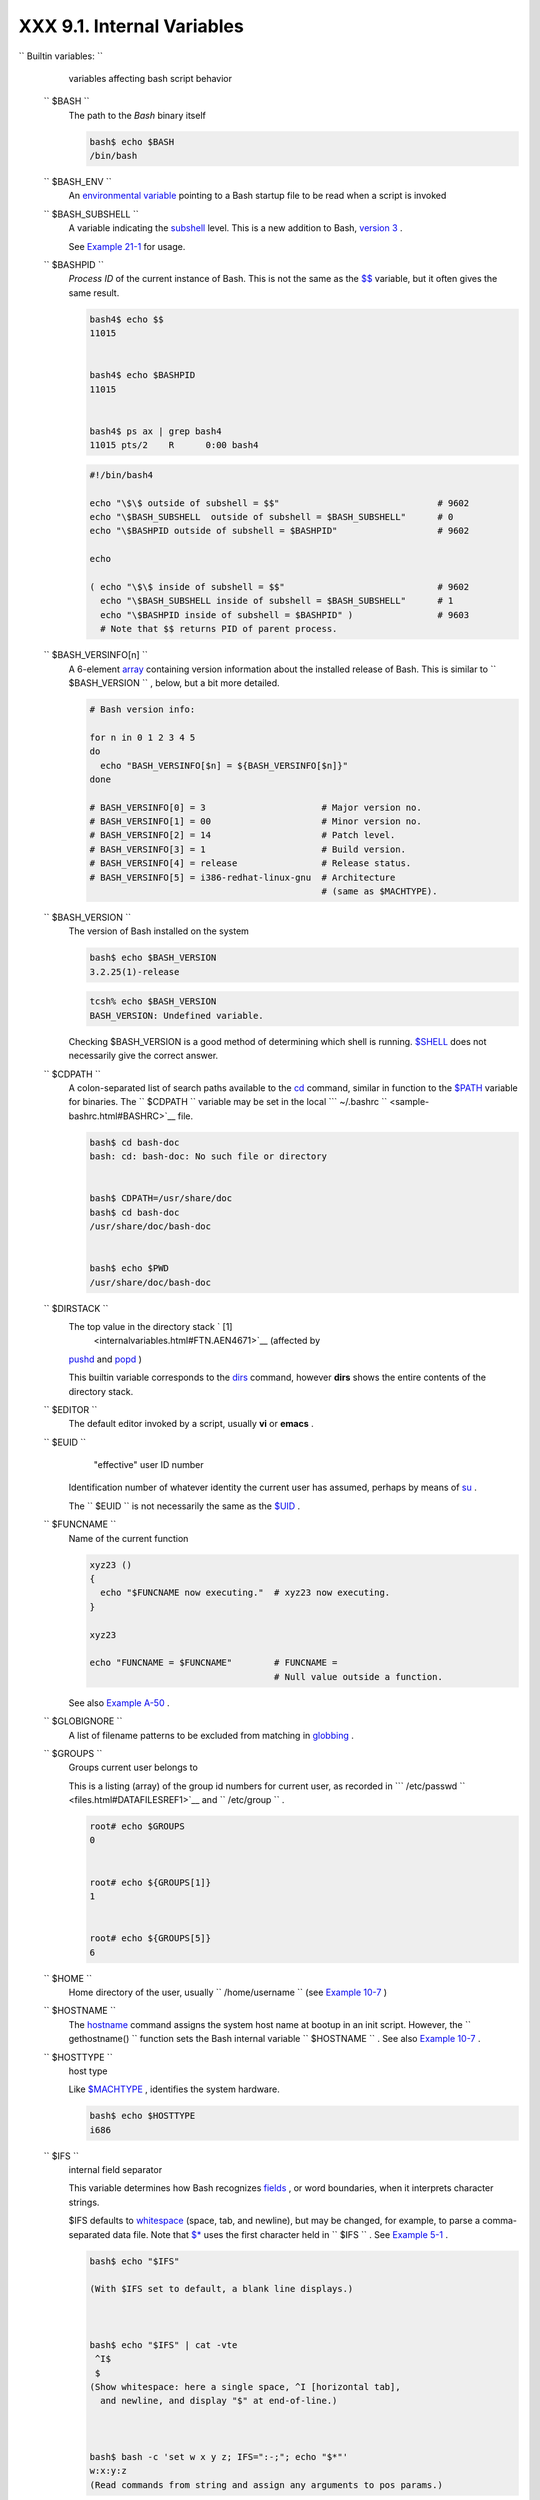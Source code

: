 ############################
XXX  9.1. Internal Variables
############################

.. raw:: html

   <div class="VARIABLELIST">


``                           Builtin                  variables:               ``
    variables affecting bash script behavior

 ``        $BASH       ``
    The path to the *Bash* binary itself

    .. raw:: html

       <div>

    .. code:: SCREEN

        bash$ echo $BASH
        /bin/bash

    .. raw:: html

       </p>

    .. raw:: html

       </div>

 ``        $BASH_ENV       ``
    An `environmental variable <othertypesv.html#ENVREF>`__ pointing to
    a Bash startup file to be read when a script is invoked

 ``        $BASH_SUBSHELL       ``
    A variable indicating the `subshell <subshells.html#SUBSHELLSREF>`__
    level. This is a new addition to Bash, `version
    3 <bashver3.html#BASH3REF>`__ .

    See `Example 21-1 <subshells.html#SUBSHELL>`__ for usage.

 ``        $BASHPID       ``
    *Process ID* of the current instance of Bash. This is not the same
    as the `$$ <internalvariables.html#PROCCID>`__ variable, but it
    often gives the same result.

    .. raw:: html

       <div>

    .. code:: SCREEN

        bash4$ echo $$
        11015


        bash4$ echo $BASHPID
        11015


        bash4$ ps ax | grep bash4
        11015 pts/2    R      0:00 bash4
                  

    .. raw:: html

       </p>

    .. raw:: html

       </div>

     But ...

    .. raw:: html

       <div>

    .. code:: PROGRAMLISTING

        #!/bin/bash4

        echo "\$\$ outside of subshell = $$"                              # 9602
        echo "\$BASH_SUBSHELL  outside of subshell = $BASH_SUBSHELL"      # 0
        echo "\$BASHPID outside of subshell = $BASHPID"                   # 9602

        echo

        ( echo "\$\$ inside of subshell = $$"                             # 9602
          echo "\$BASH_SUBSHELL inside of subshell = $BASH_SUBSHELL"      # 1
          echo "\$BASHPID inside of subshell = $BASHPID" )                # 9603
          # Note that $$ returns PID of parent process.

    .. raw:: html

       </p>

    .. raw:: html

       </div>

 ``        $BASH_VERSINFO[n]       ``
    A 6-element `array <arrays.html#ARRAYREF>`__ containing version
    information about the installed release of Bash. This is similar to
    ``         $BASH_VERSION        `` , below, but a bit more detailed.

    .. raw:: html

       <div>

    .. code:: PROGRAMLISTING

        # Bash version info:

        for n in 0 1 2 3 4 5
        do
          echo "BASH_VERSINFO[$n] = ${BASH_VERSINFO[$n]}"
        done  

        # BASH_VERSINFO[0] = 3                      # Major version no.
        # BASH_VERSINFO[1] = 00                     # Minor version no.
        # BASH_VERSINFO[2] = 14                     # Patch level.
        # BASH_VERSINFO[3] = 1                      # Build version.
        # BASH_VERSINFO[4] = release                # Release status.
        # BASH_VERSINFO[5] = i386-redhat-linux-gnu  # Architecture
                                                    # (same as $MACHTYPE).

    .. raw:: html

       </p>

    .. raw:: html

       </div>

 ``        $BASH_VERSION       ``
    The version of Bash installed on the system

    .. raw:: html

       <div>

    .. code:: SCREEN

        bash$ echo $BASH_VERSION
        3.2.25(1)-release
                  

    .. raw:: html

       </p>

    .. raw:: html

       </div>

    .. raw:: html

       <div>

    .. code:: SCREEN

        tcsh% echo $BASH_VERSION
        BASH_VERSION: Undefined variable.
                  

    .. raw:: html

       </p>

    .. raw:: html

       </div>

    Checking $BASH\_VERSION is a good method of determining which shell
    is running. `$SHELL <internalvariables.html#SHELLVARREF>`__ does not
    necessarily give the correct answer.

 ``        $CDPATH       ``
    A colon-separated list of search paths available to the
    `cd <internal.html#CDREF>`__ command, similar in function to the
    `$PATH <internalvariables.html#PATHREF>`__ variable for binaries.
    The ``         $CDPATH        `` variable may be set in the local
    ```          ~/.bashrc         `` <sample-bashrc.html#BASHRC>`__
    file.

    .. raw:: html

       <div>

    .. code:: SCREEN

        bash$ cd bash-doc
        bash: cd: bash-doc: No such file or directory


        bash$ CDPATH=/usr/share/doc
        bash$ cd bash-doc
        /usr/share/doc/bash-doc


        bash$ echo $PWD
        /usr/share/doc/bash-doc
                  

    .. raw:: html

       </p>

    .. raw:: html

       </div>

 ``        $DIRSTACK       ``
    The top value in the directory stack ` [1]
     <internalvariables.html#FTN.AEN4671>`__ (affected by
    `pushd <internal.html#PUSHDREF>`__ and
    `popd <internal.html#POPDREF>`__ )

    This builtin variable corresponds to the
    `dirs <internal.html#DIRSD>`__ command, however **dirs** shows the
    entire contents of the directory stack.

 ``        $EDITOR       ``
    The default editor invoked by a script, usually **vi** or **emacs**
    .

 ``        $EUID       ``
     "effective" user ID number

    Identification number of whatever identity the current user has
    assumed, perhaps by means of `su <system.html#SUREF>`__ .

    .. raw:: html

       <div class="CAUTION">

    .. raw:: html

       <div>

    |Caution|

    The ``            $EUID           `` is not necessarily the same as
    the `$UID <internalvariables.html#UIDREF>`__ .

    .. raw:: html

       </p>

    .. raw:: html

       </div>

    .. raw:: html

       </div>

 ``        $FUNCNAME       ``
    Name of the current function

    .. raw:: html

       <div>

    .. code:: PROGRAMLISTING

        xyz23 ()
        {
          echo "$FUNCNAME now executing."  # xyz23 now executing.
        }

        xyz23

        echo "FUNCNAME = $FUNCNAME"        # FUNCNAME =
                                           # Null value outside a function.

    .. raw:: html

       </p>

    .. raw:: html

       </div>

    See also `Example A-50 <contributed-scripts.html#USEGETOPT>`__ .

 ``        $GLOBIGNORE       ``
    A list of filename patterns to be excluded from matching in
    `globbing <globbingref.html>`__ .

 ``        $GROUPS       ``
    Groups current user belongs to

    This is a listing (array) of the group id numbers for current user,
    as recorded in
    ```          /etc/passwd         `` <files.html#DATAFILESREF1>`__
    and ``         /etc/group        `` .

    .. raw:: html

       <div>

    .. code:: SCREEN

        root# echo $GROUPS
        0


        root# echo ${GROUPS[1]}
        1


        root# echo ${GROUPS[5]}
        6
                  

    .. raw:: html

       </p>

    .. raw:: html

       </div>

 ``        $HOME       ``
    Home directory of the user, usually
    ``         /home/username        `` (see `Example
    10-7 <parameter-substitution.html#EX6>`__ )

 ``        $HOSTNAME       ``
    The `hostname <system.html#HNAMEREF>`__ command assigns the system
    host name at bootup in an init script. However, the
    ``         gethostname()        `` function sets the Bash internal
    variable ``         $HOSTNAME        `` . See also `Example
    10-7 <parameter-substitution.html#EX6>`__ .

 ``        $HOSTTYPE       ``
    host type

    Like `$MACHTYPE <internalvariables.html#MACHTYPEREF>`__ , identifies
    the system hardware.

    .. raw:: html

       <div>

    .. code:: SCREEN

        bash$ echo $HOSTTYPE
        i686

    .. raw:: html

       </p>

    .. raw:: html

       </div>

 ``        $IFS       ``
    internal field separator

    This variable determines how Bash recognizes
    `fields <special-chars.html#FIELDREF>`__ , or word boundaries, when
    it interprets character strings.

    $IFS defaults to `whitespace <special-chars.html#WHITESPACEREF>`__
    (space, tab, and newline), but may be changed, for example, to parse
    a comma-separated data file. Note that
    `$\* <internalvariables.html#APPREF>`__ uses the first character
    held in ``         $IFS        `` . See `Example
    5-1 <quotingvar.html#WEIRDVARS>`__ .

    .. raw:: html

       <div>

    .. code:: SCREEN

        bash$ echo "$IFS"

        (With $IFS set to default, a blank line displays.)
                  


        bash$ echo "$IFS" | cat -vte
         ^I$
         $
        (Show whitespace: here a single space, ^I [horizontal tab],
          and newline, and display "$" at end-of-line.)



        bash$ bash -c 'set w x y z; IFS=":-;"; echo "$*"'
        w:x:y:z
        (Read commands from string and assign any arguments to pos params.)
                  

    .. raw:: html

       </p>

    .. raw:: html

       </div>

    Set ``         $IFS        `` to eliminate whitespace in
    `pathnames <special-chars.html#PATHNAMEREF>`__ .

    .. raw:: html

       <div>

    .. code:: PROGRAMLISTING

        IFS="$(printf '\n\t')"   # Per David Wheeler.

    .. raw:: html

       </p>

    .. raw:: html

       </div>

    .. raw:: html

       <div class="CAUTION">

    .. raw:: html

       <div>

    |Caution|

    ``            $IFS           `` does not handle whitespace the same
    as it does other characters.

    .. raw:: html

       <div class="EXAMPLE">

    **Example 9-1. $IFS and whitespace**

    .. raw:: html

       <div>

    .. code:: PROGRAMLISTING

        #!/bin/bash
        # ifs.sh


        var1="a+b+c"
        var2="d-e-f"
        var3="g,h,i"

        IFS=+
        # The plus sign will be interpreted as a separator.
        echo $var1     # a b c
        echo $var2     # d-e-f
        echo $var3     # g,h,i

        echo

        IFS="-"
        # The plus sign reverts to default interpretation.
        # The minus sign will be interpreted as a separator.
        echo $var1     # a+b+c
        echo $var2     # d e f
        echo $var3     # g,h,i

        echo

        IFS=","
        # The comma will be interpreted as a separator.
        # The minus sign reverts to default interpretation.
        echo $var1     # a+b+c
        echo $var2     # d-e-f
        echo $var3     # g h i

        echo

        IFS=" "
        # The space character will be interpreted as a separator.
        # The comma reverts to default interpretation.
        echo $var1     # a+b+c
        echo $var2     # d-e-f
        echo $var3     # g,h,i

        # ======================================================== #

        # However ...
        # $IFS treats whitespace differently than other characters.

        output_args_one_per_line()
        {
          for arg
          do
            echo "[$arg]"
          done #  ^    ^   Embed within brackets, for your viewing pleasure.
        }

        echo; echo "IFS=\" \""
        echo "-------"

        IFS=" "
        var=" a  b c   "
        #    ^ ^^   ^^^
        output_args_one_per_line $var  # output_args_one_per_line `echo " a  b c   "`
        # [a]
        # [b]
        # [c]


        echo; echo "IFS=:"
        echo "-----"

        IFS=:
        var=":a::b:c:::"               # Same pattern as above,
        #    ^ ^^   ^^^                #+ but substituting ":" for " "  ...
        output_args_one_per_line $var
        # []
        # [a]
        # []
        # [b]
        # [c]
        # []
        # []

        # Note "empty" brackets.
        # The same thing happens with the "FS" field separator in awk.


        echo

        exit

    .. raw:: html

       </p>

    .. raw:: html

       </div>

    .. raw:: html

       </div>

    .. raw:: html

       </p>

    .. code:: PROGRAMLISTING

        #!/bin/bash
        # ifs.sh


        var1="a+b+c"
        var2="d-e-f"
        var3="g,h,i"

        IFS=+
        # The plus sign will be interpreted as a separator.
        echo $var1     # a b c
        echo $var2     # d-e-f
        echo $var3     # g,h,i

        echo

        IFS="-"
        # The plus sign reverts to default interpretation.
        # The minus sign will be interpreted as a separator.
        echo $var1     # a+b+c
        echo $var2     # d e f
        echo $var3     # g,h,i

        echo

        IFS=","
        # The comma will be interpreted as a separator.
        # The minus sign reverts to default interpretation.
        echo $var1     # a+b+c
        echo $var2     # d-e-f
        echo $var3     # g h i

        echo

        IFS=" "
        # The space character will be interpreted as a separator.
        # The comma reverts to default interpretation.
        echo $var1     # a+b+c
        echo $var2     # d-e-f
        echo $var3     # g,h,i

        # ======================================================== #

        # However ...
        # $IFS treats whitespace differently than other characters.

        output_args_one_per_line()
        {
          for arg
          do
            echo "[$arg]"
          done #  ^    ^   Embed within brackets, for your viewing pleasure.
        }

        echo; echo "IFS=\" \""
        echo "-------"

        IFS=" "
        var=" a  b c   "
        #    ^ ^^   ^^^
        output_args_one_per_line $var  # output_args_one_per_line `echo " a  b c   "`
        # [a]
        # [b]
        # [c]


        echo; echo "IFS=:"
        echo "-----"

        IFS=:
        var=":a::b:c:::"               # Same pattern as above,
        #    ^ ^^   ^^^                #+ but substituting ":" for " "  ...
        output_args_one_per_line $var
        # []
        # [a]
        # []
        # [b]
        # [c]
        # []
        # []

        # Note "empty" brackets.
        # The same thing happens with the "FS" field separator in awk.


        echo

        exit

    .. raw:: html

       </p>

    .. code:: PROGRAMLISTING

        #!/bin/bash
        # ifs.sh


        var1="a+b+c"
        var2="d-e-f"
        var3="g,h,i"

        IFS=+
        # The plus sign will be interpreted as a separator.
        echo $var1     # a b c
        echo $var2     # d-e-f
        echo $var3     # g,h,i

        echo

        IFS="-"
        # The plus sign reverts to default interpretation.
        # The minus sign will be interpreted as a separator.
        echo $var1     # a+b+c
        echo $var2     # d e f
        echo $var3     # g,h,i

        echo

        IFS=","
        # The comma will be interpreted as a separator.
        # The minus sign reverts to default interpretation.
        echo $var1     # a+b+c
        echo $var2     # d-e-f
        echo $var3     # g h i

        echo

        IFS=" "
        # The space character will be interpreted as a separator.
        # The comma reverts to default interpretation.
        echo $var1     # a+b+c
        echo $var2     # d-e-f
        echo $var3     # g,h,i

        # ======================================================== #

        # However ...
        # $IFS treats whitespace differently than other characters.

        output_args_one_per_line()
        {
          for arg
          do
            echo "[$arg]"
          done #  ^    ^   Embed within brackets, for your viewing pleasure.
        }

        echo; echo "IFS=\" \""
        echo "-------"

        IFS=" "
        var=" a  b c   "
        #    ^ ^^   ^^^
        output_args_one_per_line $var  # output_args_one_per_line `echo " a  b c   "`
        # [a]
        # [b]
        # [c]


        echo; echo "IFS=:"
        echo "-----"

        IFS=:
        var=":a::b:c:::"               # Same pattern as above,
        #    ^ ^^   ^^^                #+ but substituting ":" for " "  ...
        output_args_one_per_line $var
        # []
        # [a]
        # []
        # [b]
        # [c]
        # []
        # []

        # Note "empty" brackets.
        # The same thing happens with the "FS" field separator in awk.


        echo

        exit

    .. raw:: html

       </p>

    .. raw:: html

       </div>

    .. raw:: html

       </div>

    (Many thanks, StÃ©phane Chazelas, for clarification and above
    examples.)

    See also `Example 16-41 <communications.html#ISSPAMMER>`__ ,
    `Example 11-8 <loops1.html#BINGREP>`__ , and `Example
    19-14 <x17837.html#MAILBOXGREP>`__ for instructive examples of using
    ``         $IFS        `` .

 ``        $IGNOREEOF       ``
    Ignore EOF: how many end-of-files (control-D) the shell will ignore
    before logging out.

 ``        $LC_COLLATE       ``
    Often set in the
    ```          .bashrc         `` <sample-bashrc.html>`__ or
    ``         /etc/profile        `` files, this variable controls
    collation order in filename expansion and pattern matching. If
    mishandled, ``         LC_COLLATE        `` can cause unexpected
    results in `filename globbing <globbingref.html>`__ .

    .. raw:: html

       <div class="NOTE">

    .. raw:: html

       <div>

    |Note|

    As of version 2.05 of Bash, filename globbing no longer
    distinguishes between lowercase and uppercase letters in a character
    range between brackets. For example, **ls [A-M]\*** would match both
    ``            File1.txt           `` and
    ``            file1.txt           `` . To revert to the customary
    behavior of bracket matching, set
    ``            LC_COLLATE           `` to
    ``            C           `` by an
    ``                         export LC_COLLATE=C                       ``
    in ``            /etc/profile           `` and/or
    ``            ~/.bashrc           `` .

    .. raw:: html

       </p>

    .. raw:: html

       </div>

    .. raw:: html

       </div>

 ``        $LC_CTYPE       ``
    This internal variable controls character interpretation in
    `globbing <globbingref.html>`__ and pattern matching.

 ``        $LINENO       ``
    This variable is the line number of the shell script in which this
    variable appears. It has significance only within the script in
    which it appears, and is chiefly useful for debugging purposes.

    .. raw:: html

       <div>

    .. code:: PROGRAMLISTING

        # *** BEGIN DEBUG BLOCK ***
        last_cmd_arg=$_  # Save it.

        echo "At line number $LINENO, variable \"v1\" = $v1"
        echo "Last command argument processed = $last_cmd_arg"
        # *** END DEBUG BLOCK ***

    .. raw:: html

       </p>

    .. raw:: html

       </div>

 ``        $MACHTYPE       ``
    machine type

    Identifies the system hardware.

    .. raw:: html

       <div>

    .. code:: SCREEN

        bash$ echo $MACHTYPE
        i686

    .. raw:: html

       </p>

    .. raw:: html

       </div>

 ``        $OLDPWD       ``
    Old working directory ( "OLD-Print-Working-Directory" , previous
    directory you were in).

 ``        $OSTYPE       ``
    operating system type

    .. raw:: html

       <div>

    .. code:: SCREEN

        bash$ echo $OSTYPE
        linux

    .. raw:: html

       </p>

    .. raw:: html

       </div>

 ``        $PATH       ``
    Path to binaries, usually ``         /usr/bin/        `` ,
    ``         /usr/X11R6/bin/        `` ,
    ``         /usr/local/bin        `` , etc.

    When given a command, the shell automatically does a hash table
    search on the directories listed in the *path* for the executable.
    The path is stored in the `environmental
    variable <othertypesv.html#ENVREF>`__ , ``         $PATH        `` ,
    a list of directories, separated by colons. Normally, the system
    stores the ``         $PATH        `` definition in
    ``         /etc/profile        `` and/or
    ```          ~/.bashrc         `` <sample-bashrc.html>`__ (see
    `Appendix H <files.html>`__ ).

    .. raw:: html

       <div>

    .. code:: SCREEN

        bash$ echo $PATH
        /bin:/usr/bin:/usr/local/bin:/usr/X11R6/bin:/sbin:/usr/sbin

    .. raw:: html

       </p>

    .. raw:: html

       </div>

    ``                   PATH=${PATH}:/opt/bin                 ``
    appends the ``         /opt/bin        `` directory to the current
    path. In a script, it may be expedient to temporarily add a
    directory to the path in this way. When the script exits, this
    restores the original ``         $PATH        `` (a child process,
    such as a script, may not change the environment of the parent
    process, the shell).

    .. raw:: html

       <div class="NOTE">

    .. raw:: html

       <div>

    |Note|

    The current "working directory" , ``            ./           `` , is
    usually omitted from the ``            $PATH           `` as a
    security measure.

    .. raw:: html

       </p>

    .. raw:: html

       </div>

    .. raw:: html

       </div>

 ``        $PIPESTATUS       ``
    `Array <arrays.html#ARRAYREF>`__ variable holding `exit
    status <exit-status.html#EXITSTATUSREF>`__ (es) of last executed
    *foreground* `pipe <special-chars.html#PIPEREF>`__ .

    .. raw:: html

       <div>

    .. code:: SCREEN

        bash$ echo $PIPESTATUS
        0

        bash$ ls -al | bogus_command
        bash: bogus_command: command not found
        bash$ echo ${PIPESTATUS[1]}
        127

        bash$ ls -al | bogus_command
        bash: bogus_command: command not found
        bash$ echo $?
        127
                  

    .. raw:: html

       </p>

    .. raw:: html

       </div>

    The members of the ``         $PIPESTATUS        `` array hold the
    exit status of each respective command executed in a pipe.
    ``         $PIPESTATUS[0]        `` holds the exit status of the
    first command in the pipe, ``         $PIPESTATUS[1]        `` the
    exit status of the second command, and so on.

    .. raw:: html

       <div class="CAUTION">

    .. raw:: html

       <div>

    |Caution|

    The ``            $PIPESTATUS           `` variable may contain an
    erroneous 0 value in a login shell (in releases prior to 3.0 of
    Bash).

    +--------------------------+--------------------------+--------------------------+
    | .. code:: SCREEN         |
    |                          |
    |     tcsh% bash           |
    |                          |
    |     bash$ who | grep nob |
    | ody | sort               |
    |     bash$ echo ${PIPESTA |
    | TUS[*]}                  |
    |     0                    |
    |                          |
                              
    +--------------------------+--------------------------+--------------------------+

    The above lines contained in a script would produce the expected
    ``            0 1 0           `` output.

    Thank you, Wayne Pollock for pointing this out and supplying the
    above example.

    .. raw:: html

       </p>

    .. code:: SCREEN

        tcsh% bash

        bash$ who | grep nobody | sort
        bash$ echo ${PIPESTATUS[*]}
        0
                  

    .. raw:: html

       </p>

    .. code:: SCREEN

        tcsh% bash

        bash$ who | grep nobody | sort
        bash$ echo ${PIPESTATUS[*]}
        0
                  

    .. raw:: html

       </p>

    .. raw:: html

       </div>

    .. raw:: html

       </div>

    .. raw:: html

       <div class="NOTE">

    .. raw:: html

       <div>

    |Note|

    The ``            $PIPESTATUS           `` variable gives unexpected
    results in some contexts.

    +--------------------------+--------------------------+--------------------------+
    | .. code:: SCREEN         |
    |                          |
    |     bash$ echo $BASH_VER |
    | SION                     |
    |     3.00.14(1)-release   |
    |                          |
    |     bash$ $ ls | bogus_c |
    | ommand | wc              |
    |     bash: bogus_command: |
    |  command not found       |
    |      0       0       0   |
    |                          |
    |     bash$ echo ${PIPESTA |
    | TUS[@]}                  |
    |     141 127 0            |
    |                          |
                              
    +--------------------------+--------------------------+--------------------------+

    Chet Ramey attributes the above output to the behavior of
    `ls <basic.html#LSREF>`__ . If *ls* writes to a *pipe* whose output
    is not read, then
    ``                         SIGPIPE                       `` kills
    it, and its `exit status <exit-status.html#EXITSTATUSREF>`__ is 141
    . Otherwise its exit status is 0 , as expected. This likewise is the
    case for `tr <textproc.html#TRREF>`__ .

    .. raw:: html

       </p>

    .. code:: SCREEN

        bash$ echo $BASH_VERSION
        3.00.14(1)-release

        bash$ $ ls | bogus_command | wc
        bash: bogus_command: command not found
         0       0       0

        bash$ echo ${PIPESTATUS[@]}
        141 127 0
                  

    .. raw:: html

       </p>

    .. code:: SCREEN

        bash$ echo $BASH_VERSION
        3.00.14(1)-release

        bash$ $ ls | bogus_command | wc
        bash: bogus_command: command not found
         0       0       0

        bash$ echo ${PIPESTATUS[@]}
        141 127 0
                  

    .. raw:: html

       </p>

    .. raw:: html

       </div>

    .. raw:: html

       </div>

    .. raw:: html

       <div class="NOTE">

    .. raw:: html

       <div>

    |Note|

    ``            $PIPESTATUS           `` is a "volatile" variable. It
    needs to be captured immediately after the pipe in question, before
    any other command intervenes.

    +--------------------------+--------------------------+--------------------------+
    | .. code:: SCREEN         |
    |                          |
    |     bash$ $ ls | bogus_c |
    | ommand | wc              |
    |     bash: bogus_command: |
    |  command not found       |
    |      0       0       0   |
    |                          |
    |     bash$ echo ${PIPESTA |
    | TUS[@]}                  |
    |     0 127 0              |
    |                          |
    |     bash$ echo ${PIPESTA |
    | TUS[@]}                  |
    |     0                    |
    |                          |
                              
    +--------------------------+--------------------------+--------------------------+

    .. raw:: html

       </p>

    .. code:: SCREEN

        bash$ $ ls | bogus_command | wc
        bash: bogus_command: command not found
         0       0       0

        bash$ echo ${PIPESTATUS[@]}
        0 127 0

        bash$ echo ${PIPESTATUS[@]}
        0
                  

    .. raw:: html

       </p>

    .. code:: SCREEN

        bash$ $ ls | bogus_command | wc
        bash: bogus_command: command not found
         0       0       0

        bash$ echo ${PIPESTATUS[@]}
        0 127 0

        bash$ echo ${PIPESTATUS[@]}
        0
                  

    .. raw:: html

       </p>

    .. raw:: html

       </div>

    .. raw:: html

       </div>

    .. raw:: html

       <div class="NOTE">

    .. raw:: html

       <div>

    |Note|

    The `pipefail option <bashver3.html#PIPEFAILREF>`__ may be useful in
    cases where ``            $PIPESTATUS           `` does not give the
    desired information.

    .. raw:: html

       </p>

    .. raw:: html

       </div>

    .. raw:: html

       </div>

 ``        $PPID       ``
    The ``         $PPID        `` of a process is the process ID (
    ``         pid        `` ) of its parent process. ` [2]
     <internalvariables.html#FTN.AEN5154>`__

    Compare this with the `pidof <system.html#PIDOFREF>`__ command.

 ``        $PROMPT_COMMAND       ``
    A variable holding a command to be executed just before the primary
    prompt, ``         $PS1        `` is to be displayed.

 ``        $PS1       ``
    This is the main prompt, seen at the command-line.

 ``        $PS2       ``
    The secondary prompt, seen when additional input is expected. It
    displays as ">" .

 ``        $PS3       ``
    The tertiary prompt, displayed in a
    `select <testbranch.html#SELECTREF>`__ loop (see `Example
    11-30 <testbranch.html#EX31>`__ ).

 ``        $PS4       ``
    The quartenary prompt, shown at the beginning of each line of output
    when invoking a script with the -x *[verbose trace]*
    `option <options.html#OPTIONSREF>`__ . It displays as "+" .

    As a debugging aid, it may be useful to embed diagnostic information
    in ``         $PS4        `` .

    .. raw:: html

       <div>

    .. code:: PROGRAMLISTING

        P4='$(read time junk < /proc/$$/schedstat; echo "@@@ $time @@@ " )'
        # Per suggestion by Erik Brandsberg.
        set -x
        # Various commands follow ...

    .. raw:: html

       </p>

    .. raw:: html

       </div>

.. _internalvars_pwd:

$PWD
----

    Working directory (directory you are in at the time)

    This is the analog to the `pwd <internal.html#PWD2REF>`__ builtin
    command.

    .. raw:: html

       <div>

    .. code:: PROGRAMLISTING

        #!/bin/bash

        E_WRONG_DIRECTORY=85

        clear # Clear the screen.

        TargetDirectory=/home/bozo/projects/GreatAmericanNovel

        cd $TargetDirectory
        echo "Deleting stale files in $TargetDirectory."

        if [ "$PWD" != "$TargetDirectory" ]
        then    # Keep from wiping out wrong directory by accident.
          echo "Wrong directory!"
          echo "In $PWD, rather than $TargetDirectory!"
          echo "Bailing out!"
          exit $E_WRONG_DIRECTORY
        fi  

        rm -rf *
        rm .[A-Za-z0-9]*    # Delete dotfiles.
        # rm -f .[^.]* ..?*   to remove filenames beginning with multiple dots.
        # (shopt -s dotglob; rm -f *)   will also work.
        # Thanks, S.C. for pointing this out.

        #  A filename (`basename`) may contain all characters in the 0 - 255 range,
        #+ except "/".
        #  Deleting files beginning with weird characters, such as -
        #+ is left as an exercise. (Hint: rm ./-weirdname or rm -- -weirdname)
        result=$?   # Result of delete operations. If successful = 0.

        echo
        ls -al              # Any files left?
        echo "Done."
        echo "Old files deleted in $TargetDirectory."
        echo

        # Various other operations here, as necessary.

        exit $result

    .. raw:: html

       </p>

    .. raw:: html

       </div>

 ``        $REPLY       ``
    The default value when a variable is not supplied to
    `read <internal.html#READREF>`__ . Also applicable to
    `select <testbranch.html#SELECTREF>`__ menus, but only supplies the
    item number of the variable chosen, not the value of the variable
    itself.

    .. raw:: html

       <div>

    .. code:: PROGRAMLISTING

        #!/bin/bash
        # reply.sh

        # REPLY is the default value for a 'read' command.

        echo
        echo -n "What is your favorite vegetable? "
        read

        echo "Your favorite vegetable is $REPLY."
        #  REPLY holds the value of last "read" if and only if
        #+ no variable supplied.

        echo
        echo -n "What is your favorite fruit? "
        read fruit
        echo "Your favorite fruit is $fruit."
        echo "but..."
        echo "Value of \$REPLY is still $REPLY."
        #  $REPLY is still set to its previous value because
        #+ the variable $fruit absorbed the new "read" value.

        echo

        exit 0

    .. raw:: html

       </p>

    .. raw:: html

       </div>

 ``        $SECONDS       ``
    The number of seconds the script has been running.

    .. raw:: html

       <div>

    .. code:: PROGRAMLISTING

        #!/bin/bash

        TIME_LIMIT=10
        INTERVAL=1

        echo
        echo "Hit Control-C to exit before $TIME_LIMIT seconds."
        echo

        while [ "$SECONDS" -le "$TIME_LIMIT" ]
        do   #   $SECONDS is an internal shell variable.
          if [ "$SECONDS" -eq 1 ]
          then
            units=second
          else  
            units=seconds
          fi

          echo "This script has been running $SECONDS $units."
          #  On a slow or overburdened machine, the script may skip a count
          #+ every once in a while.
          sleep $INTERVAL
        done

        echo -e "\a"  # Beep!

        exit 0

    .. raw:: html

       </p>

    .. raw:: html

       </div>

 ``        $SHELLOPTS       ``
    The list of enabled shell `options <options.html#OPTIONSREF>`__ , a
    readonly variable.

    .. raw:: html

       <div>

    .. code:: SCREEN

        bash$ echo $SHELLOPTS
        braceexpand:hashall:histexpand:monitor:history:interactive-comments:emacs
                  

    .. raw:: html

       </p>

    .. raw:: html

       </div>

 ``        $SHLVL       ``
    Shell level, how deeply Bash is nested. ` [3]
     <internalvariables.html#FTN.AEN5320>`__ If, at the command-line,
    $SHLVL is 1, then in a script it will increment to 2.

    .. raw:: html

       <div class="NOTE">

    .. raw:: html

       <div>

    |Note|

    This variable is `*not* affected by
    subshells <subshells.html#SUBSHNLEVREF>`__ . Use
    `$BASH\_SUBSHELL <internalvariables.html#BASHSUBSHELLREF>`__ when
    you need an indication of subshell nesting.

    .. raw:: html

       </p>

    .. raw:: html

       </div>

    .. raw:: html

       </div>

 ``        $TMOUT       ``
    If the ``                   $TMOUT                 `` environmental
    variable is set to a non-zero value ``         time        `` , then
    the shell prompt will time out after ``         $time        ``
    seconds. This will cause a logout.

    As of version 2.05b of Bash, it is now possible to use
    ``                   $TMOUT                 `` in a script in
    combination with `read <internal.html#READREF>`__ .

    .. raw:: html

       <div>

    .. code:: PROGRAMLISTING

        # Works in scripts for Bash, versions 2.05b and later.

        TMOUT=3    # Prompt times out at three seconds.

        echo "What is your favorite song?"
        echo "Quickly now, you only have $TMOUT seconds to answer!"
        read song

        if [ -z "$song" ]
        then
          song="(no answer)"
          # Default response.
        fi

        echo "Your favorite song is $song."

    .. raw:: html

       </p>

    .. raw:: html

       </div>

    There are other, more complex, ways of implementing timed input in a
    script. One alternative is to set up a timing loop to signal the
    script when it times out. This also requires a signal handling
    routine to `trap <debugging.html#TRAPREF1>`__ (see `Example
    32-5 <debugging.html#EX76>`__ ) the interrupt generated by the
    timing loop (whew!).

    .. raw:: html

       <div class="EXAMPLE">

    **Example 9-2. Timed Input**

    .. raw:: html

       <div>

    .. code:: PROGRAMLISTING

        #!/bin/bash
        # timed-input.sh

        # TMOUT=3    Also works, as of newer versions of Bash.

        TIMER_INTERRUPT=14
        TIMELIMIT=3  # Three seconds in this instance.
                     # May be set to different value.

        PrintAnswer()
        {
          if [ "$answer" = TIMEOUT ]
          then
            echo $answer
          else       # Don't want to mix up the two instances. 
            echo "Your favorite veggie is $answer"
            kill $!  #  Kills no-longer-needed TimerOn function
                     #+ running in background.
                     #  $! is PID of last job running in background.
          fi

        }  


        TimerOn()
        {
          sleep $TIMELIMIT && kill -s 14 $$ &
          # Waits 3 seconds, then sends sigalarm to script.
        }  


        Int14Vector()
        {
          answer="TIMEOUT"
          PrintAnswer
          exit $TIMER_INTERRUPT
        }  

        trap Int14Vector $TIMER_INTERRUPT
        # Timer interrupt (14) subverted for our purposes.

        echo "What is your favorite vegetable "
        TimerOn
        read answer
        PrintAnswer


        #  Admittedly, this is a kludgy implementation of timed input.
        #  However, the "-t" option to "read" simplifies this task.
        #  See the "t-out.sh" script.
        #  However, what about timing not just single user input,
        #+ but an entire script?

        #  If you need something really elegant ...
        #+ consider writing the application in C or C++,
        #+ using appropriate library functions, such as 'alarm' and 'setitimer.'

        exit 0

    .. raw:: html

       </p>

    .. raw:: html

       </div>

    .. raw:: html

       </div>

    An alternative is using `stty <system.html#STTYREF>`__ .

    .. raw:: html

       <div class="EXAMPLE">

    **Example 9-3. Once more, timed input**

    .. raw:: html

       <div>

    .. code:: PROGRAMLISTING

        #!/bin/bash
        # timeout.sh

        #  Written by Stephane Chazelas,
        #+ and modified by the document author.

        INTERVAL=5                # timeout interval

        timedout_read() {
          timeout=$1
          varname=$2
          old_tty_settings=`stty -g`
          stty -icanon min 0 time ${timeout}0
          eval read $varname      # or just  read $varname
          stty "$old_tty_settings"
          # See man page for "stty."
        }

        echo; echo -n "What's your name? Quick! "
        timedout_read $INTERVAL your_name

        #  This may not work on every terminal type.
        #  The maximum timeout depends on the terminal.
        #+ (it is often 25.5 seconds).

        echo

        if [ ! -z "$your_name" ]  # If name input before timeout ...
        then
          echo "Your name is $your_name."
        else
          echo "Timed out."
        fi

        echo

        # The behavior of this script differs somewhat from "timed-input.sh."
        # At each keystroke, the counter resets.

        exit 0

    .. raw:: html

       </p>

    .. raw:: html

       </div>

    .. raw:: html

       </div>

    Perhaps the simplest method is using the ``         -t        ``
    option to `read <internal.html#READREF>`__ .

    .. raw:: html

       <div class="EXAMPLE">

    **Example 9-4. Timed *read***

    .. raw:: html

       <div>

    .. code:: PROGRAMLISTING

        #!/bin/bash
        # t-out.sh [time-out]
        # Inspired by a suggestion from "syngin seven" (thanks).


        TIMELIMIT=4         # 4 seconds

        read -t $TIMELIMIT variable <&1
        #                           ^^^
        #  In this instance, "<&1" is needed for Bash 1.x and 2.x,
        #  but unnecessary for Bash 3+.

        echo

        if [ -z "$variable" ]  # Is null?
        then
          echo "Timed out, variable still unset."
        else  
          echo "variable = $variable"
        fi  

        exit 0

    .. raw:: html

       </p>

    .. raw:: html

       </div>

    .. raw:: html

       </div>

 ``        $UID       ``
    User ID number

    Current user's user identification number, as recorded in
    ```          /etc/passwd         `` <files.html#DATAFILESREF1>`__

    This is the current user's real id, even if she has temporarily
    assumed another identity through `su <system.html#SUREF>`__ .
    ``         $UID        `` is a readonly variable, not subject to
    change from the command line or within a script, and is the
    counterpart to the `id <system.html#IDREF>`__ builtin.

    .. raw:: html

       <div class="EXAMPLE">

    **Example 9-5. Am I root?**

    .. raw:: html

       <div>

    .. code:: PROGRAMLISTING

        #!/bin/bash
        # am-i-root.sh:   Am I root or not?

        ROOT_UID=0   # Root has $UID 0.

        if [ "$UID" -eq "$ROOT_UID" ]  # Will the real "root" please stand up?
        then
          echo "You are root."
        else
          echo "You are just an ordinary user (but mom loves you just the same)."
        fi

        exit 0


        # ============================================================= #
        # Code below will not execute, because the script already exited.

        # An alternate method of getting to the root of matters:

        ROOTUSER_NAME=root

        username=`id -nu`              # Or...   username=`whoami`
        if [ "$username" = "$ROOTUSER_NAME" ]
        then
          echo "Rooty, toot, toot. You are root."
        else
          echo "You are just a regular fella."
        fi

    .. raw:: html

       </p>

    .. raw:: html

       </div>

    .. raw:: html

       </div>

    See also `Example 2-3 <sha-bang.html#EX2>`__ .

    .. raw:: html

       <div class="NOTE">

    .. raw:: html

       <div>

    |Note|

    The variables ``            $ENV           `` ,
    ``            $LOGNAME           `` ,
    ``            $MAIL           `` , ``            $TERM           ``
    , ``            $USER           `` , and
    ``            $USERNAME           `` are *not* Bash
    `builtins <internal.html#BUILTINREF>`__ . These are, however, often
    set as `environmental variables <othertypesv.html#ENVREF>`__ in one
    of the `Bash <files.html#FILESREF1>`__ or *login* startup files.
    ``            $SHELL           `` , the name of the user's login
    shell, may be set from ``            /etc/passwd           `` or in
    an "init" script, and it is likewise not a Bash builtin.

    +--------------------------+--------------------------+--------------------------+
    | .. code:: SCREEN         |
    |                          |
    |     tcsh% echo $LOGNAME  |
    |     bozo                 |
    |     tcsh% echo $SHELL    |
    |     /bin/tcsh            |
    |     tcsh% echo $TERM     |
    |     rxvt                 |
    |                          |
    |     bash$ echo $LOGNAME  |
    |     bozo                 |
    |     bash$ echo $SHELL    |
    |     /bin/tcsh            |
    |     bash$ echo $TERM     |
    |     rxvt                 |
    |                          |
                              
    +--------------------------+--------------------------+--------------------------+

    .. raw:: html

       </p>

    .. code:: SCREEN

        tcsh% echo $LOGNAME
        bozo
        tcsh% echo $SHELL
        /bin/tcsh
        tcsh% echo $TERM
        rxvt

        bash$ echo $LOGNAME
        bozo
        bash$ echo $SHELL
        /bin/tcsh
        bash$ echo $TERM
        rxvt
                  

    .. raw:: html

       </p>

    .. code:: SCREEN

        tcsh% echo $LOGNAME
        bozo
        tcsh% echo $SHELL
        /bin/tcsh
        tcsh% echo $TERM
        rxvt

        bash$ echo $LOGNAME
        bozo
        bash$ echo $SHELL
        /bin/tcsh
        bash$ echo $TERM
        rxvt
                  

    .. raw:: html

       </p>

    .. raw:: html

       </div>

    .. raw:: html

       </div>

.. raw:: html

   </div>

.. raw:: html

   <div class="VARIABLELIST">

**Positional Parameters**

 ``        $0       `` , ``        $1       `` , ``        $2       `` ,
etc.
    Positional parameters, passed from command line to script, passed to
    a function, or `set <internal.html#SETREF>`__ to a variable (see
    `Example 4-5 <othertypesv.html#EX17>`__ and `Example
    15-16 <internal.html#EX34>`__ )

 ``        $#       ``
    Number of command-line arguments ` [4]
     <internalvariables.html#FTN.AEN5479>`__ or positional parameters
    (see `Example 36-2 <wrapper.html#EX4>`__ )

 ``        $*       ``
    All of the positional parameters, seen as a single word

    .. raw:: html

       <div class="NOTE">

    .. raw:: html

       <div>

    |Note|

     " ``             $*            `` " must be quoted.

    .. raw:: html

       </p>

    .. raw:: html

       </div>

    .. raw:: html

       </div>

 ``        $@       ``
    Same as $\* , but each parameter is a quoted string, that is, the
    parameters are passed on intact, without interpretation or
    expansion. This means, among other things, that each parameter in
    the argument list is seen as a separate word.

    .. raw:: html

       <div class="NOTE">

    .. raw:: html

       <div>

    |Note|

    Of course, " ``             $@            `` " should be quoted.

    .. raw:: html

       </p>

    .. raw:: html

       </div>

    .. raw:: html

       </div>

    .. raw:: html

       <div class="EXAMPLE">

    **Example 9-6. *arglist* : Listing arguments with $\* and $@**

    .. raw:: html

       <div>

    .. code:: PROGRAMLISTING

        #!/bin/bash
        # arglist.sh
        # Invoke this script with several arguments, such as "one two three" ...

        E_BADARGS=85

        if [ ! -n "$1" ]
        then
          echo "Usage: `basename $0` argument1 argument2 etc."
          exit $E_BADARGS
        fi  

        echo

        index=1          # Initialize count.

        echo "Listing args with \"\$*\":"
        for arg in "$*"  # Doesn't work properly if "$*" isn't quoted.
        do
          echo "Arg #$index = $arg"
          let "index+=1"
        done             # $* sees all arguments as single word. 
        echo "Entire arg list seen as single word."

        echo

        index=1          # Reset count.
                         # What happens if you forget to do this?

        echo "Listing args with \"\$@\":"
        for arg in "$@"
        do
          echo "Arg #$index = $arg"
          let "index+=1"
        done             # $@ sees arguments as separate words. 
        echo "Arg list seen as separate words."

        echo

        index=1          # Reset count.

        echo "Listing args with \$* (unquoted):"
        for arg in $*
        do
          echo "Arg #$index = $arg"
          let "index+=1"
        done             # Unquoted $* sees arguments as separate words. 
        echo "Arg list seen as separate words."

        exit 0

    .. raw:: html

       </p>

    .. raw:: html

       </div>

    .. raw:: html

       </div>

    Following a **shift** , the ``         $@        `` holds the
    remaining command-line parameters, lacking the previous
    ``         $1        `` , which was lost.

    .. raw:: html

       <div>

    .. code:: PROGRAMLISTING

        #!/bin/bash
        # Invoke with ./scriptname 1 2 3 4 5

        echo "$@"    # 1 2 3 4 5
        shift
        echo "$@"    # 2 3 4 5
        shift
        echo "$@"    # 3 4 5

        # Each "shift" loses parameter $1.
        # "$@" then contains the remaining parameters.

    .. raw:: html

       </p>

    .. raw:: html

       </div>

    The ``         $@        `` special parameter finds use as a tool
    for filtering input into shell scripts. The **cat "$@"**
    construction accepts input to a script either from
    ``         stdin        `` or from files given as parameters to the
    script. See `Example 16-24 <textproc.html#ROT13>`__ and `Example
    16-25 <textproc.html#CRYPTOQUOTE>`__ .

    .. raw:: html

       <div class="CAUTION">

    .. raw:: html

       <div>

    |Caution|

    The ``            $*           `` and ``            $@           ``
    parameters sometimes display inconsistent and puzzling behavior,
    depending on the setting of `$IFS <internalvariables.html#IFSREF>`__
    .

    .. raw:: html

       </p>

    .. raw:: html

       </div>

    .. raw:: html

       </div>

    .. raw:: html

       <div class="EXAMPLE">

    **Example 9-7. Inconsistent ``           $*          `` and
    ``           $@          `` behavior**

    .. raw:: html

       <div>

    .. code:: PROGRAMLISTING

        #!/bin/bash

        #  Erratic behavior of the "$*" and "$@" internal Bash variables,
        #+ depending on whether or not they are quoted.
        #  Demonstrates inconsistent handling of word splitting and linefeeds.


        set -- "First one" "second" "third:one" "" "Fifth: :one"
        # Setting the script arguments, $1, $2, $3, etc.

        echo

        echo 'IFS unchanged, using "$*"'
        c=0
        for i in "$*"               # quoted
        do echo "$((c+=1)): [$i]"   # This line remains the same in every instance.
                                    # Echo args.
        done
        echo ---

        echo 'IFS unchanged, using $*'
        c=0
        for i in $*                 # unquoted
        do echo "$((c+=1)): [$i]"
        done
        echo ---

        echo 'IFS unchanged, using "$@"'
        c=0
        for i in "$@"
        do echo "$((c+=1)): [$i]"
        done
        echo ---

        echo 'IFS unchanged, using $@'
        c=0
        for i in $@
        do echo "$((c+=1)): [$i]"
        done
        echo ---

        IFS=:
        echo 'IFS=":", using "$*"'
        c=0
        for i in "$*"
        do echo "$((c+=1)): [$i]"
        done
        echo ---

        echo 'IFS=":", using $*'
        c=0
        for i in $*
        do echo "$((c+=1)): [$i]"
        done
        echo ---

        var=$*
        echo 'IFS=":", using "$var" (var=$*)'
        c=0
        for i in "$var"
        do echo "$((c+=1)): [$i]"
        done
        echo ---

        echo 'IFS=":", using $var (var=$*)'
        c=0
        for i in $var
        do echo "$((c+=1)): [$i]"
        done
        echo ---

        var="$*"
        echo 'IFS=":", using $var (var="$*")'
        c=0
        for i in $var
        do echo "$((c+=1)): [$i]"
        done
        echo ---

        echo 'IFS=":", using "$var" (var="$*")'
        c=0
        for i in "$var"
        do echo "$((c+=1)): [$i]"
        done
        echo ---

        echo 'IFS=":", using "$@"'
        c=0
        for i in "$@"
        do echo "$((c+=1)): [$i]"
        done
        echo ---

        echo 'IFS=":", using $@'
        c=0
        for i in $@
        do echo "$((c+=1)): [$i]"
        done
        echo ---

        var=$@
        echo 'IFS=":", using $var (var=$@)'
        c=0
        for i in $var
        do echo "$((c+=1)): [$i]"
        done
        echo ---

        echo 'IFS=":", using "$var" (var=$@)'
        c=0
        for i in "$var"
        do echo "$((c+=1)): [$i]"
        done
        echo ---

        var="$@"
        echo 'IFS=":", using "$var" (var="$@")'
        c=0
        for i in "$var"
        do echo "$((c+=1)): [$i]"
        done
        echo ---

        echo 'IFS=":", using $var (var="$@")'
        c=0
        for i in $var
        do echo "$((c+=1)): [$i]"
        done

        echo

        # Try this script with ksh or zsh -y.

        exit 0

        #  This example script written by Stephane Chazelas,
        #+ and slightly modified by the document author.

    .. raw:: html

       </p>

    .. raw:: html

       </div>

    .. raw:: html

       </div>

    .. raw:: html

       <div class="NOTE">

    .. raw:: html

       <div>

    |Note|

    The **$@** and **$\*** parameters differ only when between double
    quotes.

    .. raw:: html

       </p>

    .. raw:: html

       </div>

    .. raw:: html

       </div>

    .. raw:: html

       <div class="EXAMPLE">

    **Example 9-8. ``           $*          `` and
    ``           $@          `` when ``           $IFS          `` is
    empty**

    .. raw:: html

       <div>

    .. code:: PROGRAMLISTING

        #!/bin/bash

        #  If $IFS set, but empty,
        #+ then "$*" and "$@" do not echo positional params as expected.

        mecho ()       # Echo positional parameters.
        {
        echo "$1,$2,$3";
        }


        IFS=""         # Set, but empty.
        set a b c      # Positional parameters.

        mecho "$*"     # abc,,
        #                   ^^
        mecho $*       # a,b,c

        mecho $@       # a,b,c
        mecho "$@"     # a,b,c

        #  The behavior of $* and $@ when $IFS is empty depends
        #+ on which Bash or sh version being run.
        #  It is therefore inadvisable to depend on this "feature" in a script.


        # Thanks, Stephane Chazelas.

        exit

    .. raw:: html

       </p>

    .. raw:: html

       </div>

    .. raw:: html

       </div>

.. raw:: html

   </div>

.. raw:: html

   <div class="VARIABLELIST">

**Other Special Parameters**

 ``        $-       ``
    Flags passed to script (using `set <internal.html#SETREF>`__ ). See
    `Example 15-16 <internal.html#EX34>`__ .

    .. raw:: html

       <div class="CAUTION">

    .. raw:: html

       <div>

    |Caution|

    This was originally a *ksh* construct adopted into Bash, and
    unfortunately it does not seem to work reliably in Bash scripts. One
    possible use for it is to have a script `self-test whether it is
    interactive <intandnonint.html#IITEST>`__ .

    .. raw:: html

       </p>

    .. raw:: html

       </div>

    .. raw:: html

       </div>

 ``        $!       ``
    `PID <special-chars.html#PROCESSIDDEF>`__ (process ID) of last job
    run in background

    .. raw:: html

       <div>

    .. code:: PROGRAMLISTING

        LOG=$0.log

        COMMAND1="sleep 100"

        echo "Logging PIDs background commands for script: $0" >> "$LOG"
        # So they can be monitored, and killed as necessary.
        echo >> "$LOG"

        # Logging commands.

        echo -n "PID of \"$COMMAND1\":  " >> "$LOG"
        ${COMMAND1} &
        echo $! >> "$LOG"
        # PID of "sleep 100":  1506

        # Thank you, Jacques Lederer, for suggesting this.

    .. raw:: html

       </p>

    .. raw:: html

       </div>

    Using ``         $!        `` for job control:

    .. raw:: html

       <div>

    .. code:: PROGRAMLISTING

        possibly_hanging_job & { sleep ${TIMEOUT}; eval 'kill -9 $!' &> /dev/null; }
        # Forces completion of an ill-behaved program.
        # Useful, for example, in init scripts.

        # Thank you, Sylvain Fourmanoit, for this creative use of the "!" variable.

    .. raw:: html

       </p>

    .. raw:: html

       </div>

    Or, alternately:

    .. raw:: html

       <div>

    .. code:: PROGRAMLISTING

        # This example by Matthew Sage.
        # Used with permission.

        TIMEOUT=30   # Timeout value in seconds
        count=0

        possibly_hanging_job & {
                while ((count < TIMEOUT )); do
                        eval '[ ! -d "/proc/$!" ] && ((count = TIMEOUT))'
                        # /proc is where information about running processes is found.
                        # "-d" tests whether it exists (whether directory exists).
                        # So, we're waiting for the job in question to show up.
                        ((count++))
                        sleep 1
                done
                eval '[ -d "/proc/$!" ] && kill -15 $!'
                # If the hanging job is running, kill it.
        }

        #  -------------------------------------------------------------- #

        #  However, this may not not work as specified if another process
        #+ begins to run after the "hanging_job" . . .
        #  In such a case, the wrong job may be killed.
        #  Ariel Meragelman suggests the following fix.

        TIMEOUT=30
        count=0
        # Timeout value in seconds
        possibly_hanging_job & {

        while ((count < TIMEOUT )); do
          eval '[ ! -d "/proc/$lastjob" ] && ((count = TIMEOUT))'
          lastjob=$!
          ((count++))
          sleep 1
        done
        eval '[ -d "/proc/$lastjob" ] && kill -15 $lastjob'

        }

        exit

    .. raw:: html

       </p>

    .. raw:: html

       </div>

 ``        $_       ``
    Special variable set to final argument of previous command executed.

    .. raw:: html

       <div class="EXAMPLE">

    **Example 9-9. Underscore variable**

    .. raw:: html

       <div>

    .. code:: PROGRAMLISTING

        #!/bin/bash

        echo $_              #  /bin/bash
                             #  Just called /bin/bash to run the script.
                             #  Note that this will vary according to
                             #+ how the script is invoked.

        du >/dev/null        #  So no output from command.
        echo $_              #  du

        ls -al >/dev/null    #  So no output from command.
        echo $_              #  -al  (last argument)

        :
        echo $_              #  :

    .. raw:: html

       </p>

    .. raw:: html

       </div>

    .. raw:: html

       </div>

 ``        $?       ``
    `Exit status <exit-status.html#EXITSTATUSREF>`__ of a command,
    `function <functions.html#FUNCTIONREF>`__ , or the script itself
    (see `Example 24-7 <complexfunct.html#MAX>`__ )

 ``        $$       ``
    Process ID ( *PID* ) of the script itself. ` [5]
     <internalvariables.html#FTN.AEN5654>`__ The ``         $$        ``
    variable often finds use in scripts to construct "unique" temp file
    names (see `Example 32-6 <debugging.html#ONLINE>`__ , `Example
    16-31 <filearchiv.html#DERPM>`__ , and `Example
    15-27 <x9644.html#SELFDESTRUCT>`__ ). This is usually simpler than
    invoking `mktemp <filearchiv.html#MKTEMPREF>`__ .

.. raw:: html

   </div>

.. raw:: html

   </div>

Notes
~~~~~

.. raw:: html

   <div>

` [1]  <internalvariables.html#AEN4671>`__

 A *stack register* is a set of consecutive memory locations, such that
the values stored ( *pushed* ) are retrieved ( *popped* ) in *reverse*
order. The last value stored is the first retrieved. This is sometimes
called a ``               LIFO             `` ( *last-in-first-out* ) or
*pushdown* stack.

.. raw:: html

   </p>

` [2]  <internalvariables.html#AEN5154>`__

The PID of the currently running script is ``       $$      `` , of
course.

.. raw:: html

   </p>

` [3]  <internalvariables.html#AEN5320>`__

Somewhat analogous to `recursion <localvar.html#RECURSIONREF>`__ , in
this context *nesting* refers to a pattern embedded within a larger
pattern. One of the definitions of *nest* , according to the 1913
edition of *Webster's Dictionary* , illustrates this beautifully: " *A
collection of boxes, cases, or the like, of graduated size, each put
within the one next larger.* "

.. raw:: html

   </p>

` [4]  <internalvariables.html#AEN5479>`__

The words "argument" and "parameter" are often used interchangeably. In
the context of this document, they have the same precise meaning: *a
variable passed to a script or function.*

.. raw:: html

   </p>

` [5]  <internalvariables.html#AEN5654>`__

Within a script, inside a subshell, ``       $$      `` `returns the PID
of the script <internalvariables.html#BASHPIDREF>`__ , not the subshell.

.. raw:: html

   </p>

.. raw:: html

   </div>

.. |Caution| image:: ../images/caution.gif
.. |Note| image:: ../images/note.gif
